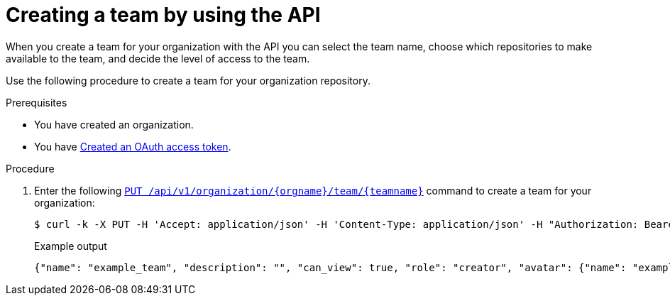 // module included in the following assemblies:

// * use_quay/master.adoc

:_mod-docs-content-type: PROCEDURE
[id="creating-a-team-api"]
= Creating a team by using the API

When you create a team for your organization with the API you can select the team name,
choose which repositories to make available to the team, and decide the
level of access to the team.

Use the following procedure to create a team for your organization repository.

.Prerequisites 

* You have created an organization. 
* You have link:https://access.redhat.com/documentation/en-us/red_hat_quay/{producty}/html-single/red_hat_quay_api_guide/index#creating-oauth-access-token[Created an OAuth access token].

.Procedure

. Enter the following link:https://docs.redhat.com/en/documentation/red_hat_quay/3.12/html-single/red_hat_quay_api_guide/index#updateorganizationteam[`PUT /api/v1/organization/{orgname}/team/{teamname}`] command to create a team for your organization:
+
[source,terminal]
----
$ curl -k -X PUT -H 'Accept: application/json' -H 'Content-Type: application/json' -H "Authorization: Bearer <bearer_token>"  --data '{"role": "creator"}' https://<quay-server.example.com>/api/v1/organization/<organization_name>/team/<team_name>
----
+
.Example output
+
[source,terminal]
----
{"name": "example_team", "description": "", "can_view": true, "role": "creator", "avatar": {"name": "example_team", "hash": "dec209fd7312a2284b689d4db3135e2846f27e0f40fa126776a0ce17366bc989", "color": "#e7ba52", "kind": "team"}, "new_team": true}
----